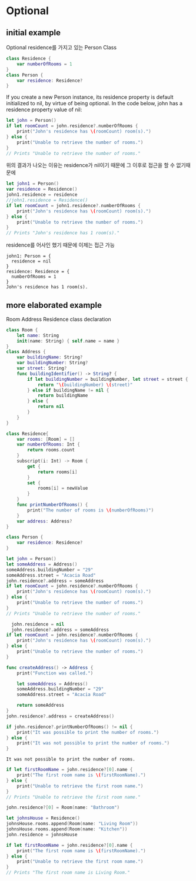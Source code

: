 * Optional
** initial example
:PROPERTIES:
:header-args:swift: :session swift-01
:END:
Optional residence를 가지고 있는 Person Class
#+begin_src swift :results none
  class Residence {
      var numberOfRooms = 1
  }
  class Person {
      var residence: Residence?
  }
  
#+end_src

If you create a new Person instance, its residence property is default initialized to nil, by virtue of being optional. In the code below, john has a residence property value of nil:

#+begin_src swift
let john = Person()
if let roomCount = john.residence?.numberOfRooms {
    print("John's residence has \(roomCount) room(s).")
} else {
    print("Unable to retrieve the number of rooms.")
}
// Prints "Unable to retrieve the number of rooms."
#+end_src

#+RESULTS:
: john: Person = {
:   residence = nil
: }
: Unable to retrieve the number of rooms.

위의 결과가 나오는 이유는 residence가 nil이기 때문에 그 이후로 접근을 할 수 없기때문에

#+begin_src swift
  let john1 = Person()
  var residence = Residence()
  john1.residence = residence
  //john1.residence = Residence()
  if let roomCount = john1.residence?.numberOfRooms {
      print("John's residence has \(roomCount) room(s).")
  } else {
      print("Unable to retrieve the number of rooms.")
  }
  // Prints "John's residence has 1 room(s)."
#+end_src

residence를 어사인 했기 때문에 이제는 접근 가능

#+RESULTS:
: john1: Person = {
:   residence = nil
: }
: residence: Residence = {
:   numberOfRooms = 1
: }
: John's residence has 1 room(s).

** more elaborated example
:PROPERTIES:
:header-args:swift: :session swift-02
:END:
Room Address Residence class declaration
#+begin_src swift
  class Room {
      let name: String
      init(name: String) { self.name = name }
  }
  class Address {
      var buildingName: String?
      var buildingNumber: String?
      var street: String?
      func buildingIdentifier() -> String? {
          if let buildingNumber = buildingNumber, let street = street {
              return "\(buildingNumber) \(street)"
          } else if buildingName != nil {
              return buildingName
          } else {
              return nil
          }
      }
  }
  
  class Residence{
      var rooms: [Room] = []
      var numberOfRooms: Int {
          return rooms.count
      }
      subscript(i: Int) -> Room {
          get {
              return rooms[i]
          }
          set {
              rooms[i] = newValue
          }
      }
      func printNumberOfRooms() {
          print("The number of rooms is \(numberOfRooms)")
      }
      var address: Address?
  }
  
  class Person {
      var residence: Residence?
  }
  
#+end_src

#+RESULTS:
: 6. 7. 8. 9. 10. 11. 12. 13. 14. 15. 16. 17. 18. 19> 20> 21. 22. 23. 24. 25. 26. 27. 28. 29. 30. 31. 32. 33. 34. 35. 36. 37. 38> 39> 40. 41. 42> 43> $R0: String = "ob-swift-eoe"

#+begin_src swift
let john = Person()
let someAddress = Address()
someAddress.buildingNumber = "29"
someAddress.street = "Acacia Road"
john.residence?.address = someAddress
if let roomCount = john.residence?.numberOfRooms {
    print("John's residence has \(roomCount) room(s).")
} else {
    print("Unable to retrieve the number of rooms.")
}
// Prints "Unable to retrieve the number of rooms."
#+end_src

#+RESULTS:
#+begin_example
john: Person = {
  residence = nil
}
someAddress: Address = {
  buildingName = nil
  buildingNumber = nil
  street = nil
}
$R1: ()? = nil
Unable to retrieve the number of rooms.
#+end_example

#+begin_src swift
  john.residence = nil 
  john.residence?.address = someAddress
if let roomCount = john.residence?.numberOfRooms {
    print("John's residence has \(roomCount) room(s).")
} else {
    print("Unable to retrieve the number of rooms.")
}
#+end_src

#+RESULTS:
: $R10: ()? = nil
: Unable to retrieve the number of rooms.

#+begin_src swift
func createAddress() -> Address {
    print("Function was called.")

    let someAddress = Address()
    someAddress.buildingNumber = "29"
    someAddress.street = "Acacia Road"

    return someAddress
}
john.residence?.address = createAddress()
#+end_src

#+RESULTS:
: $R12: ()? = nil
#+begin_src swift
  if john.residence?.printNumberOfRooms() != nil {
      print("It was possible to print the number of rooms.")
  } else {
      print("It was not possible to print the number of rooms.")
  }
#+end_src

#+RESULTS:

: It was not possible to print the number of rooms.
#+begin_src swift
if let firstRoomName = john.residence?[0].name {
    print("The first room name is \(firstRoomName).")
} else {
    print("Unable to retrieve the first room name.")
}
// Prints "Unable to retrieve the first room name."
#+end_src

#+RESULTS:
: Unable to retrieve the first room name.

#+begin_src swift
john.residence?[0] = Room(name: "Bathroom")
#+end_src

#+RESULTS:
: $R18: ()? = nil
#+begin_src swift
let johnsHouse = Residence()
johnsHouse.rooms.append(Room(name: "Living Room"))
johnsHouse.rooms.append(Room(name: "Kitchen"))
john.residence = johnsHouse

if let firstRoomName = john.residence?[0].name {
    print("The first room name is \(firstRoomName).")
} else {
    print("Unable to retrieve the first room name.")
}
// Prints "The first room name is Living Room."
#+end_src

#+RESULTS:
: johnsHouse: Residence = {
:   rooms = 0 values
:   address = nil
: }
: The first room name is Living Room.

